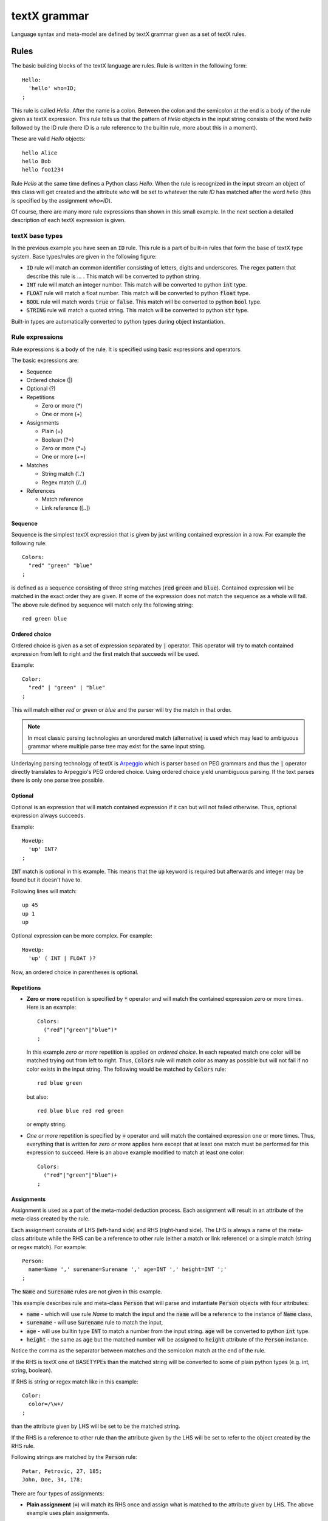 textX grammar
=============

Language syntax and meta-model are defined by textX grammar given as a set of
textX rules.

Rules
-----

The basic building blocks of the textX language are rules. Rule is written
in the following form::

  Hello:
    'hello' who=ID;
  ;

This rule is called `Hello`. After the name is a colon. Between the colon and
the semicolon at the end is a body of the rule given as textX expression. This
rule tells us that the pattern of `Hello` objects in the input string consists
of the word `hello` followed by the ID rule (here ID is a rule reference to the
builtin rule, more about this in a moment).

These are valid `Hello` objects::

  hello Alice
  hello Bob
  hello foo1234

Rule `Hello` at the same time defines a Python class `Hello`. When the rule is
recognized in the input stream an object of this class will get created and the
attribute `who` will be set to whatever the rule `ID` has matched after the word
`hello` (this is specified by the assignment `who=ID`).

Of course, there are many more rule expressions than shown in this small example.
In the next section a detailed description of each textX expression is given.

textX base types
~~~~~~~~~~~~~~~~

In the previous example you have seen an :code:`ID` rule. This rule is a part of
built-in rules that form the base of textX type system. Base types/rules are
given in the following figure:

.. image:

* :code:`ID` rule will match an common identifier consisting of letters, digits
  and underscores. The regex pattern that describe this rule is ... . This match
  will be converted to python string.
* :code:`INT` rule will match an integer number. This match will be converted to
  python :code:`int` type.
* :code:`FLOAT` rule will match a float number. This match will be converted to
  python :code:`float` type.
* :code:`BOOL` rule will match words :code:`true` or :code:`false`. This match
  will be converted to python :code:`bool` type.
* :code:`STRING` rule will match a quoted string. This match will be converted
  to python :code:`str` type.

Built-in types are automatically converted to python types during object
instantiation.

Rule expressions
~~~~~~~~~~~~~~~~

Rule expressions is a body of the rule. It is specified using basic expressions
and operators.

The basic expressions are:

* Sequence
* Ordered choice (|)
* Optional (?)
* Repetitions

  - Zero or more (*)
  - One or more (+)

* Assignments

  - Plain (=)
  - Boolean (?=)
  - Zero or more (\*=)
  - One or more (+=)

* Matches

  - String match ('..')
  - Regex match (/../)

* References

  - Match reference
  - Link reference ([..])

Sequence
^^^^^^^^

Sequence is the simplest textX expression that is given by just writing
contained expression in a row. For example the following rule::

  Colors:
    "red" "green" "blue"
  ;

is defined as a sequence consisting of three string matches (:code:`red`
:code:`green` and :code:`blue`). Contained expression will be matched in the exact
order they are given. If some of the expression does not match the sequence
as a whole will fail. The above rule defined by sequence will match only the
following string::

  red green blue


Ordered choice
^^^^^^^^^^^^^^

Ordered choice is given as a set of expression separated by :code:`|` operator.
This operator will try to match contained expression from left to right and the
first match that succeeds will be used.

Example::

  Color:
    "red" | "green" | "blue"
  ;

This will match either *red* or *green* or *blue* and the parser will try the
match in that order.

.. note::

   In most classic parsing technologies an unordered match (alternative) is used
   which may lead to ambiguous grammar where multiple parse tree may exist for the
   same input string.

Underlaying parsing technology of textX is `Arpeggio`_ which is parser based on PEG
grammars and thus the :code:`|` operator directly translates to Arpeggio's PEG
ordered choice. Using ordered choice yield unambiguous parsing. If the text
parses there is only one parse tree possible.

.. _Arpeggio: https://github.com/igordejanovic/arpeggio


Optional
^^^^^^^^

Optional is an expression that will match contained expression if it can but
will not failed otherwise. Thus, optional expression always succeeds.

Example::

  MoveUp:
    'up' INT?
  ;

:code:`INT` match is optional in this example. This means that the :code:`up`
keyword is required but afterwards and integer may be found but it doesn't have
to.

Following lines will match::

  up 45
  up 1
  up

Optional expression can be more complex. For example::

  MoveUp:
    'up' ( INT | FLOAT )?

Now, an ordered choice in parentheses is optional.


Repetitions
^^^^^^^^^^^

* **Zero or more** repetition is specified by :code:`*` operator and will match
  the contained expression zero or more times. Here is an example::

    Colors:
      ("red"|"green"|"blue")*
    ;

  In this example *zero or more* repetition is applied on *ordered choice*. In
  each repeated match one color will be matched trying out from left to right.
  Thus, :code:`Colors` rule will match color as many as possible but will not
  fail if no color exists in the input string. The following would be matched by
  :code:`Colors` rule::

    red blue green

  but also::

    red blue blue red red green

  or empty string.


* *One or more* repetition is specified by :code:`+` operator and will match the
  contained expression one or more times. Thus, everything that is written for
  *zero or more* applies here except that at least one match must be performed
  for this expression to succeed. Here is an above example modified to match at
  least one color::

    Colors:
      ("red"|"green"|"blue")+
    ;

Assignments
^^^^^^^^^^^

Assignment is used as a part of the meta-model deduction process. Each
assignment will result in an attribute of the meta-class created by the rule.

Each assignment consists of LHS (left-hand side) and RHS (right-hand side). The
LHS is always a name of the meta-class attribute while the RHS can be a
reference to other rule (either a match or link reference) or a simple match
(string or regex match). For example::

  Person:
    name=Name ',' surename=Surename ',' age=INT ',' height=INT ';'
  ;

The :code:`Name` and :code:`Surename` rules are not given in this example.

This example describes rule and meta-class :code:`Person` that will parse and
instantiate :code:`Person` objects with four attributes:

* :code:`name` - which will use rule `Name` to match the input and the
  :code:`name` will be a reference to the instance of :code:`Name` class,
* :code:`surename` - will use :code:`Surename` rule to match the input,
* :code:`age` - will use builtin type :code:`INT` to match a number from the
  input string. :code:`age` will be converted to python :code:`int` type.
* :code:`height` - the same as :code:`age` but the matched number will be
  assigned to :code:`height` attribute of the :code:`Person` instance.

Notice the comma as the separator between matches and the semicolon match at the
end of the rule.

If the RHS is textX one of BASETYPEs than the matched string will be converted
to some of plain python types (e.g. int, string, boolean).

If RHS is string or regex match like in this example::

  Color:
    color=/\w+/
  ;

than the attribute given by LHS will be set to be the matched string.

If the RHS is a reference to other rule than the attribute given by the LHS will
be set to refer to the object created by the RHS rule.

Following strings are matched by the :code:`Person` rule::

  Petar, Petrovic, 27, 185;
  John, Doe, 34, 178;


There are four types of assignments:

* **Plain assignment** (:code:`=`) will match its RHS once and assign what is
  matched to the attribute given by LHS. The above example uses plain
  assignments.

  Examples::

    a=INT
    b=FLOAT
    c=/[a-Z0-9]+/
    dir=Direction

* **Boolean assignment** (:code:`?=`) will set the attribute on :code:`True` if
  the RHS match succeeds or :code:`False` otherwise.

  Examples::

    cold ?= 'cold'
    number_given ?= INT

* **Zero or more assignment** (:code:`*=`) - LHS attribute will be a
  :code:`list`. This assignment will match RHS as long as match succeeds and
  each matched object will append to the attribute. If no match succeeds
  attribute will be an empty list.

  Examples::

    commands*=Command
    numbers*=INT

* **One or more assignment** (:code:`+=`) - same as previous but must match RHS
  at least once. If no match succeeds this assignment does not succeeds.



Matches
^^^^^^^
Match expression are, besides base type rules, the expression at the lowest
level. They are the basic building blocks for more complex expressions. These
expressions will consume input on success.

There are two types of match expressions:

* **String match** - is written as a single quoted string. It will match literal
  string on the input.

  Here are few examples of string matches::

    'blue'
    'zero'
    'person'

* **Regex match** - uses regular expression defined inside :code:`/ /` to match
  input. Therefore, it defines a whole class of strings that can be matched.
  Internally a python :code:`re` module is used.

  Here are few example of regex matches::

    /\s*/
    /[-\w]*\b/
    /[^}]*/

References
^^^^^^^^^^

Other rules can be referenced from each rule. References are usually used as a
RHS of the assignments. There are two types of rule references:

* **Match rule reference** - will *call* other rule. When instance of the called
  rule is created it will be assigned to the attribute on the LHS.

  Example::

    Structure:
      'structure' '{'
        elements*=StructureElement
      '}'
    ;

  :code:`StructureElement` will be matched zero or more times. With each match a
  new instance of :code:`StructureElement` will be created and appended to
  elements :code:`list`.

* **Link rule reference** - will match an identifier of some class object at the
  given place and convert that identifier to python reference on target object. This
  resolving to reference is done automatically by textX. By default a
  :code:`name` attribute is used as an identifier of the object. Currently,
  there is no automatic support for name spaces in textX. All objects of the
  same class are in a single namespace.

  Example::

    ScreenType:
      'screen' name=ID "{"
      '}'
    ;

    ScreenInstance:
      'screen' type=[ScreenType]
    ;

  The :code:`type` attribute is a link to :code:`ScreenType` object. This is a
  valid usage::

    // This is definition of ScreenType object
    screen Introduction {

    }

    // And this is reference link to the above ScreenType object
    // ScreenInstance instance
    screen Introduction

  :code:`Introduction` will be matched, the :code:`ScreenType` object with that
  name will be found and :code:`type` attribute of :code:`ScreenInstance`
  instance will be set to it.

  :code:`ID` rule is used by default to match link identifier. If you want to
  change that your can use following syntax::

    ScreenInstance:
      'screen' type=[ScreenType|WORD]
    ;

  Here, instead of :code:`ID` a :code:`WORD` rule is used to match object
  identifier.



Repetition modifiers
^^^^^^^^^^^^^^^^^^^^

Is a modification of repetition expressions (:code:`*`, :code:`+`,
:code:`*=`,:code:`+=`). They are specified in brackets :code:`[  ]`. If there
are more modifiers they are separated by comma.

Currently there are two modifiers defined:

* **Separator modifier** - is used to define separator on multiple matches.
  Separator is simple match (string match or regex match).

  Example::

    numbers*=INT[',']

  Here a separator string match is defined (:code:`','`). This will match zero
  or more integers separated by commas::

    45, 47, 3, 78

  A regex can be specified as a separator::

    fields += ID[/;|,|:/]

  This will match IDs separated by either :code:`;` or :code:`,` or :code:`:`::

    first, second; third, fourth: fifth

* **End-of-line terminate modifier** (*eolterm*) - used to terminate repetition
  on end-of-line. By default repetition match will span lines. When this
  modifier is specified repetition will work inside current line only.

  Example::

    STRING*[',', eolterm]

  Here we have separator as well as :code:`eolterm` defined. This will match
  zero or more strings separated by commas inside one line::

    "first", "second", "third"
    "fourth"

  If we run example expression once on this string it will match first line only.
  :code:`"fourth"` in the second line will not be matched.

.. warning::

   Be aware that when :code:`eolterm` modifier is used its effect starts from
   previous match. For example::

      Conditions:
        'conditions' '{'
          varNames+=WORD[eolterm]    // match var names until end of line
        '}'

   In this example :code:`varNames` must be matched in the same line with
   :code:`conditions {` because :code:`eolterm` effect start immediately.
   In this example we wanted to give user freedom to specify var names on
   the next line, even to put some empty lines if he/she wish. In order to do
   that we could modify example like this::

      Conditions:
        'conditions' '{'
          /\s*/
          varNames+=WORD[eolterm]    // match var names until end of line
        '}'

   Regex match :code:`/\s*/` will collect whitespaces (spaces and new-lines)
   before :code:`WORD` match begins. Afterwards, repeated match will work inside
   one line only.



Rule types
~~~~~~~~~~

There are three kinds of rules in textX:

- Common rules (or just rules)
- Abstract rules
- Match rules

**Abstract rules** are rules given as a ordered choice of other rules. For
example::

  Command:
    MoveCommand | InitialCommand
  ;

A meta-class of this rule will never be instantiated. The purpose of this rule
is to generalize other rules and be used in match and link references.

For example::

  Program:
    'begin'
      commands*=Command
    'end'
  ;

Python objects in :code:`commands` list will be either instances of
:code:`MoveCommand` or :code:`InitialCommand`.


**Match rule** is special kind of rule that is given as ordered choice of simple
matches and base type rule references. It is usually used to specify some
enumerated values.

Examples::

  Widget:
    "edit"|"combo"|"checkbox"|"togglebutton"
  ;

  Name:
    STRING|/(\w|\+|-)+/
  ;

These rules can be used in match references only and results in objects of base python
types (str, int, bool, float).


Grammar modularization
----------------------

Grammars can be defined in multiple files and that imported. Rules used in
references are first searched in current file and than in imported files in the
order of import.

Example::

  import scheme


  Library:
    'library' name=Name '{'
      attributes*=LibraryAttribute

      scheme=Scheme

    '}'
  ;

:code:`Scheme` rule is defined in :code:`scheme.tx` grammar file imported at the
beginning.

Grammar files may be located in folders. In that case dot notation is used.

Example::

  import component.types

:code:`types.tx` grammar is located in :code:`component` folder relatively from
current grammar file.

If you want to override default search order you can specify fully qualified
name of the rule using dot notation.

Example::

  import component.types

  MyRule:
    a = component.types.List
  ;

  List:
    '[' values+=BASETYPE[','] ']'
  ;

:code:`List` from :code:`component.types` is used for :code:`a` attribute.

